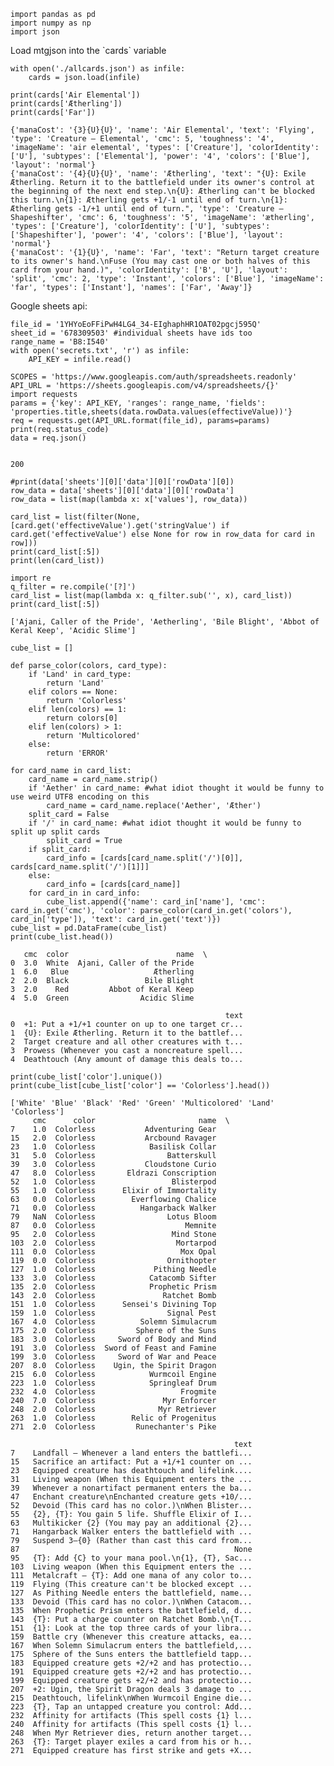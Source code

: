 #+BEGIN_SRC ipython :session :exports both
  import pandas as pd
  import numpy as np
  import json
#+END_SRC

#+RESULTS:

Load mtgjson into the `cards` variable

#+BEGIN_SRC ipython :session :results output :exports both
  with open('./allcards.json') as infile:
      cards = json.load(infile)

  print(cards['Air Elemental'])
  print(cards['Ætherling'])
  print(cards['Far'])
#+END_SRC

#+RESULTS:
: {'manaCost': '{3}{U}{U}', 'name': 'Air Elemental', 'text': 'Flying', 'type': 'Creature — Elemental', 'cmc': 5, 'toughness': '4', 'imageName': 'air elemental', 'types': ['Creature'], 'colorIdentity': ['U'], 'subtypes': ['Elemental'], 'power': '4', 'colors': ['Blue'], 'layout': 'normal'}
: {'manaCost': '{4}{U}{U}', 'name': 'Ætherling', 'text': "{U}: Exile Ætherling. Return it to the battlefield under its owner's control at the beginning of the next end step.\n{U}: Ætherling can't be blocked this turn.\n{1}: Ætherling gets +1/-1 until end of turn.\n{1}: Ætherling gets -1/+1 until end of turn.", 'type': 'Creature — Shapeshifter', 'cmc': 6, 'toughness': '5', 'imageName': 'ætherling', 'types': ['Creature'], 'colorIdentity': ['U'], 'subtypes': ['Shapeshifter'], 'power': '4', 'colors': ['Blue'], 'layout': 'normal'}
: {'manaCost': '{1}{U}', 'name': 'Far', 'text': "Return target creature to its owner's hand.\nFuse (You may cast one or both halves of this card from your hand.)", 'colorIdentity': ['B', 'U'], 'layout': 'split', 'cmc': 2, 'type': 'Instant', 'colors': ['Blue'], 'imageName': 'far', 'types': ['Instant'], 'names': ['Far', 'Away']}

Google sheets api:

#+BEGIN_SRC ipython :session :results output :exports both
  file_id = '1YHYoEoFFiPwH4LG4_34-EIghaphHR1OAT02pgcj595Q'
  sheet_id = '678309503' #individual sheets have ids too
  range_name = 'B8:I540'
  with open('secrets.txt', 'r') as infile:
      API_KEY = infile.read()

  SCOPES = 'https://www.googleapis.com/auth/spreadsheets.readonly'
  API_URL = 'https://sheets.googleapis.com/v4/spreadsheets/{}'
  import requests
  params = {'key': API_KEY, 'ranges': range_name, 'fields': 'properties.title,sheets(data.rowData.values(effectiveValue))'}
  req = requests.get(API_URL.format(file_id), params=params)
  print(req.status_code)
  data = req.json()
  
#+END_SRC

#+RESULTS:
: 200

#+BEGIN_SRC ipython :session :results output
  #print(data['sheets'][0]['data'][0]['rowData'][0])
  row_data = data['sheets'][0]['data'][0]['rowData']
  row_data = list(map(lambda x: x['values'], row_data))

  card_list = list(filter(None, [card.get('effectiveValue').get('stringValue') if card.get('effectiveValue') else None for row in row_data for card in row]))
  print(card_list[:5])
  print(len(card_list))
#+END_SRC


#+RESULTS:
: ['Ajani, Caller of the Pride', 'Aetherling', 'Bile Blight', 'Abbot of Keral Keep', 'Acidic Slime']
: 506

#+BEGIN_SRC ipython :session :results output :exports both
  import re
  q_filter = re.compile('[?]')
  card_list = list(map(lambda x: q_filter.sub('', x), card_list))
  print(card_list[:5])
#+END_SRC

#+RESULTS:
: ['Ajani, Caller of the Pride', 'Aetherling', 'Bile Blight', 'Abbot of Keral Keep', 'Acidic Slime']


#+BEGIN_SRC ipython :session :results output :exports both
  cube_list = []

  def parse_color(colors, card_type):
      if 'Land' in card_type:
          return 'Land'
      elif colors == None:
          return 'Colorless'
      elif len(colors) == 1:
          return colors[0]
      elif len(colors) > 1:
          return 'Multicolored'
      else:
          return 'ERROR'

  for card_name in card_list:
      card_name = card_name.strip()
      if 'Aether' in card_name: #what idiot thought it would be funny to use weird UTF8 encoding on this
          card_name = card_name.replace('Aether', 'Æther')
      split_card = False
      if '/' in card_name: #what idiot thought it would be funny to split up split cards
          split_card = True
      if split_card:
          card_info = [cards[card_name.split('/')[0]], cards[card_name.split('/')[1]]]
      else:
          card_info = [cards[card_name]]
      for card_in in card_info:
          cube_list.append({'name': card_in['name'], 'cmc': card_in.get('cmc'), 'color': parse_color(card_in.get('colors'), card_in['type']), 'text': card_in.get('text')})
  cube_list = pd.DataFrame(cube_list)
  print(cube_list.head())
#+END_SRC

#+RESULTS:
#+begin_example
   cmc  color                        name  \
0  3.0  White  Ajani, Caller of the Pride   
1  6.0   Blue                   Ætherling   
2  2.0  Black                 Bile Blight   
3  2.0    Red         Abbot of Keral Keep   
4  5.0  Green                Acidic Slime   

                                                text  
0  +1: Put a +1/+1 counter on up to one target cr...  
1  {U}: Exile Ætherling. Return it to the battlef...  
2  Target creature and all other creatures with t...  
3  Prowess (Whenever you cast a noncreature spell...  
4  Deathtouch (Any amount of damage this deals to...  
#+end_example

#+BEGIN_SRC ipython :session :results output :exports both
  print(cube_list['color'].unique())
  print(cube_list[cube_list['color'] == 'Colorless'].head())
#+END_SRC

#+RESULTS:
#+begin_example
['White' 'Blue' 'Black' 'Red' 'Green' 'Multicolored' 'Land' 'Colorless']
     cmc      color                       name  \
7    1.0  Colorless           Adventuring Gear   
15   2.0  Colorless           Arcbound Ravager   
23   1.0  Colorless            Basilisk Collar   
31   5.0  Colorless                Batterskull   
39   3.0  Colorless           Cloudstone Curio   
47   8.0  Colorless       Eldrazi Conscription   
52   1.0  Colorless                 Blisterpod   
55   1.0  Colorless      Elixir of Immortality   
63   0.0  Colorless        Everflowing Chalice   
71   0.0  Colorless          Hangarback Walker   
79   NaN  Colorless                Lotus Bloom   
87   0.0  Colorless                    Memnite   
95   2.0  Colorless                 Mind Stone   
103  2.0  Colorless                  Mortarpod   
111  0.0  Colorless                   Mox Opal   
119  0.0  Colorless                Ornithopter   
127  1.0  Colorless             Pithing Needle   
133  3.0  Colorless            Catacomb Sifter   
135  2.0  Colorless            Prophetic Prism   
143  2.0  Colorless               Ratchet Bomb   
151  1.0  Colorless      Sensei's Divining Top   
159  1.0  Colorless                Signal Pest   
167  4.0  Colorless          Solemn Simulacrum   
175  2.0  Colorless         Sphere of the Suns   
183  3.0  Colorless     Sword of Body and Mind   
191  3.0  Colorless  Sword of Feast and Famine   
199  3.0  Colorless     Sword of War and Peace   
207  8.0  Colorless    Ugin, the Spirit Dragon   
215  6.0  Colorless            Wurmcoil Engine   
223  1.0  Colorless            Springleaf Drum   
232  4.0  Colorless                   Frogmite   
240  7.0  Colorless               Myr Enforcer   
248  2.0  Colorless              Myr Retriever   
263  1.0  Colorless        Relic of Progenitus   
271  2.0  Colorless         Runechanter's Pike   

                                                  text  
7    Landfall — Whenever a land enters the battlefi...  
15   Sacrifice an artifact: Put a +1/+1 counter on ...  
23   Equipped creature has deathtouch and lifelink....  
31   Living weapon (When this Equipment enters the ...  
39   Whenever a nonartifact permanent enters the ba...  
47   Enchant creature\nEnchanted creature gets +10/...  
52   Devoid (This card has no color.)\nWhen Blister...  
55   {2}, {T}: You gain 5 life. Shuffle Elixir of I...  
63   Multikicker {2} (You may pay an additional {2}...  
71   Hangarback Walker enters the battlefield with ...  
79   Suspend 3—{0} (Rather than cast this card from...  
87                                                None  
95   {T}: Add {C} to your mana pool.\n{1}, {T}, Sac...  
103  Living weapon (When this Equipment enters the ...  
111  Metalcraft — {T}: Add one mana of any color to...  
119  Flying (This creature can't be blocked except ...  
127  As Pithing Needle enters the battlefield, name...  
133  Devoid (This card has no color.)\nWhen Catacom...  
135  When Prophetic Prism enters the battlefield, d...  
143  {T}: Put a charge counter on Ratchet Bomb.\n{T...  
151  {1}: Look at the top three cards of your libra...  
159  Battle cry (Whenever this creature attacks, ea...  
167  When Solemn Simulacrum enters the battlefield,...  
175  Sphere of the Suns enters the battlefield tapp...  
183  Equipped creature gets +2/+2 and has protectio...  
191  Equipped creature gets +2/+2 and has protectio...  
199  Equipped creature gets +2/+2 and has protectio...  
207  +2: Ugin, the Spirit Dragon deals 3 damage to ...  
215  Deathtouch, lifelink\nWhen Wurmcoil Engine die...  
223  {T}, Tap an untapped creature you control: Add...  
232  Affinity for artifacts (This spell costs {1} l...  
240  Affinity for artifacts (This spell costs {1} l...  
248  When Myr Retriever dies, return another target...  
263  {T}: Target player exiles a card from his or h...  
271  Equipped creature has first strike and gets +X...  
#+end_example

